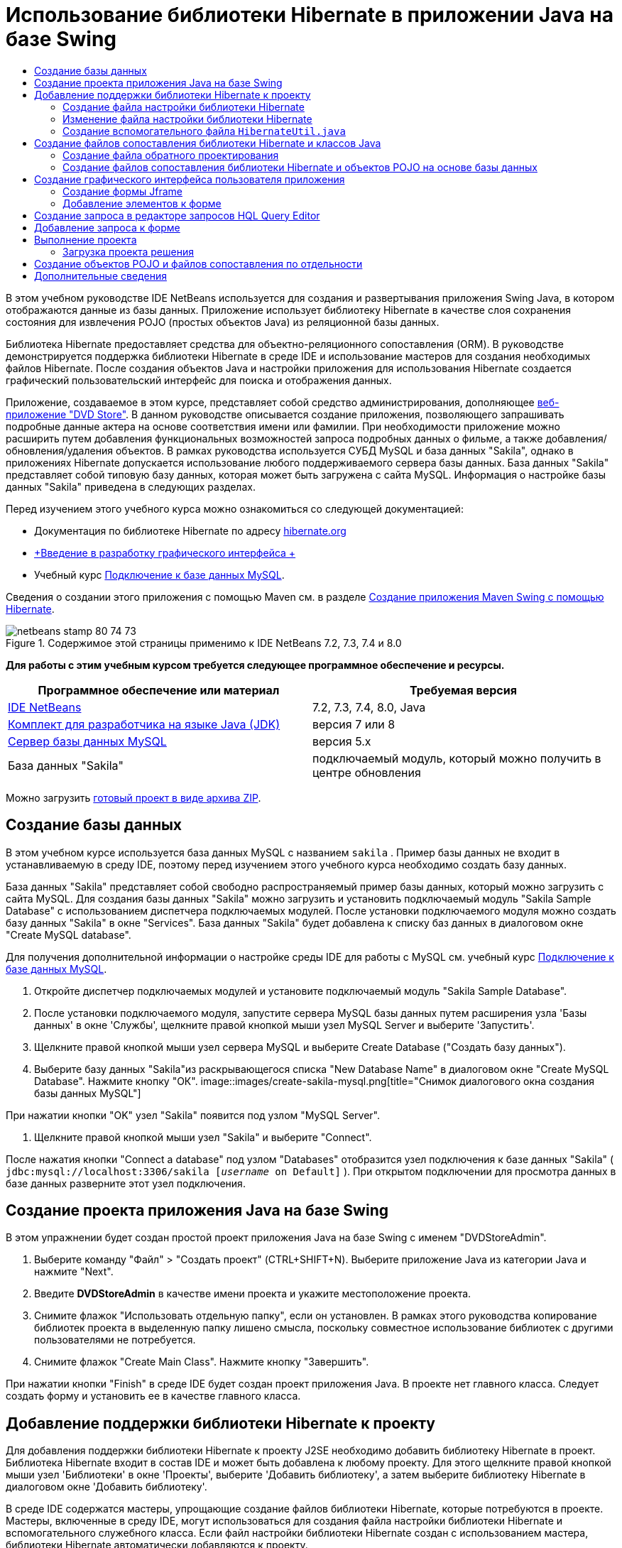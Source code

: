 // 
//     Licensed to the Apache Software Foundation (ASF) under one
//     or more contributor license agreements.  See the NOTICE file
//     distributed with this work for additional information
//     regarding copyright ownership.  The ASF licenses this file
//     to you under the Apache License, Version 2.0 (the
//     "License"); you may not use this file except in compliance
//     with the License.  You may obtain a copy of the License at
// 
//       http://www.apache.org/licenses/LICENSE-2.0
// 
//     Unless required by applicable law or agreed to in writing,
//     software distributed under the License is distributed on an
//     "AS IS" BASIS, WITHOUT WARRANTIES OR CONDITIONS OF ANY
//     KIND, either express or implied.  See the License for the
//     specific language governing permissions and limitations
//     under the License.
//

= Использование библиотеки Hibernate в приложении Java на базе Swing
:jbake-type: tutorial
:jbake-tags: tutorials 
:jbake-status: published
:icons: font
:syntax: true
:source-highlighter: pygments
:toc: left
:toc-title:
:description: Использование библиотеки Hibernate в приложении Java на базе Swing - Apache NetBeans
:keywords: Apache NetBeans, Tutorials, Использование библиотеки Hibernate в приложении Java на базе Swing

В этом учебном руководстве IDE NetBeans используется для создания и развертывания приложения Swing Java, в котором отображаются данные из базы данных. Приложение использует библиотеку Hibernate в качестве слоя сохранения состояния для извлечения POJO (простых объектов Java) из реляционной базы данных.

Библиотека Hibernate предоставляет средства для объектно-реляционного сопоставления (ORM). В руководстве демонстрируется поддержка библиотеки Hibernate в среде IDE и использование мастеров для создания необходимых файлов Hibernate. После создания объектов Java и настройки приложения для использования Hibernate создается графический пользовательский интерфейс для поиска и отображения данных.

Приложение, создаваемое в этом курсе, представляет собой средство администрирования, дополняющее link:../web/hibernate-webapp.html[+веб-приложение "DVD Store"+]. В данном руководстве описывается создание приложения, позволяющего запрашивать подробные данные актера на основе соответствия имени или фамилии. При необходимости приложение можно расширить путем добавления функциональных возможностей запроса подробных данных о фильме, а также добавления/обновления/удаления объектов. В рамках руководства используется СУБД MySQL и база данных "Sakila", однако в приложениях Hibernate допускается использование любого поддерживаемого сервера базы данных. База данных "Sakila" представляет собой типовую базу данных, которая может быть загружена с сайта MySQL. Информация о настройке базы данных "Sakila" приведена в следующих разделах.

Перед изучением этого учебного курса можно ознакомиться со следующей документацией:

* Документация по библиотеке Hibernate по адресу link:http://www.hibernate.org/[+hibernate.org+]
* link:gui-functionality.html[+Введение в разработку графического интерфейса +]
* Учебный курс link:../ide/mysql.html[+Подключение к базе данных MySQL+].

Сведения о создании этого приложения с помощью Maven см. в разделе link:maven-hib-java-se.html[+Создание приложения Maven Swing с помощью Hibernate+].


image::images/netbeans-stamp-80-74-73.png[title="Содержимое этой страницы применимо к IDE NetBeans 7.2, 7.3, 7.4 и 8.0"]


*Для работы с этим учебным курсом требуется следующее программное обеспечение и ресурсы.*

|===
|Программное обеспечение или материал |Требуемая версия 

|link:https://netbeans.org/downloads/index.html[+IDE NetBeans+] |7.2, 7.3, 7.4, 8.0, Java 

|link:http://java.sun.com/javase/downloads/index.jsp[+Комплект для разработчика на языке Java (JDK)+] |версия 7 или 8 

|link:http://www.mysql.com/[+Сервер базы данных MySQL+] |версия 5.x 

|База данных "Sakila" |подключаемый модуль, который можно получить в центре обновления 
|===

Можно загрузить link:https://netbeans.org/projects/samples/downloads/download/Samples/Java/DVDStoreAdmin-Ant.zip[+готовый проект в виде архива ZIP+].


== Создание базы данных

В этом учебном курсе используется база данных MySQL с названием  ``sakila`` . Пример базы данных не входит в устанавливаемую в среду IDE, поэтому перед изучением этого учебного курса необходимо создать базу данных.

База данных "Sakila" представляет собой свободно распространяемый пример базы данных, который можно загрузить с сайта MySQL. Для создания базы данных "Sakila" можно загрузить и установить подключаемый модуль "Sakila Sample Database" с использованием диспетчера подключаемых модулей. После установки подключаемого модуля можно создать базу данных "Sakila" в окне "Services". База данных "Sakila" будет добавлена к списку баз данных в диалоговом окне "Create MySQL database".

Для получения дополнительной информации о настройке среды IDE для работы с MySQL см. учебный курс link:../ide/mysql.html[+Подключение к базе данных MySQL+].

1. Откройте диспетчер подключаемых модулей и установите подключаемый модуль "Sakila Sample Database".
2. После установки подключаемого модуля, запустите сервера MySQL базы данных путем расширения узла 'Базы данных' в окне 'Службы', щелкните правой кнопкой мыши узел MySQL Server и выберите 'Запустить'.
3. Щелкните правой кнопкой мыши узел сервера MySQL и выберите Create Database ("Создать базу данных").
4. Выберите базу данных "Sakila"из раскрывающегося списка "New Database Name" в диалоговом окне "Create MySQL Database". Нажмите кнопку "ОК".
image::images/create-sakila-mysql.png[title="Снимок диалогового окна создания базы данных MySQL"]

При нажатии кнопки "OK" узел "Sakila" появится под узлом "MySQL Server".

5. Щелкните правой кнопкой мыши узел "Sakila" и выберите "Connect".

После нажатия кнопки "Connect a database" под узлом "Databases" отобразится узел подключения к базе данных "Sakila" ( ``jdbc:mysql://localhost:3306/sakila [_username_ on Default]`` ). При открытом подключении для просмотра данных в базе данных разверните этот узел подключения.


== Создание проекта приложения Java на базе Swing

В этом упражнении будет создан простой проект приложения Java на базе Swing с именем "DVDStoreAdmin".

1. Выберите команду "Файл" > "Создать проект" (CTRL+SHIFT+N). Выберите приложение Java из категории Java и нажмите "Next".
2. Введите *DVDStoreAdmin* в качестве имени проекта и укажите местоположение проекта.
3. Снимите флажок "Использовать отдельную папку", если он установлен.
В рамках этого руководства копирование библиотек проекта в выделенную папку лишено смысла, поскольку совместное использование библиотек с другими пользователями не потребуется.
4. Снимите флажок "Create Main Class". Нажмите кнопку "Завершить".

При нажатии кнопки "Finish" в среде IDE будет создан проект приложения Java. В проекте нет главного класса. Следует создать форму и установить ее в качестве главного класса.


== Добавление поддержки библиотеки Hibernate к проекту

Для добавления поддержки библиотеки Hibernate к проекту J2SE необходимо добавить библиотеку Hibernate в проект. Библиотека Hibernate входит в состав IDE и может быть добавлена к любому проекту. Для этого щелкните правой кнопкой мыши узел 'Библиотеки' в окне 'Проекты', выберите 'Добавить библиотеку', а затем выберите библиотеку Hibernate в диалоговом окне 'Добавить библиотеку'.

В среде IDE содержатся мастеры, упрощающие создание файлов библиотеки Hibernate, которые потребуются в проекте. Мастеры, включенные в среду IDE, могут использоваться для создания файла настройки библиотеки Hibernate и вспомогательного служебного класса. Если файл настройки библиотеки Hibernate создан с использованием мастера, библиотеки Hibernate автоматически добавляются к проекту.


=== Создание файла настройки библиотеки Hibernate

Файл настройки библиотеки Hibernate ( ``hibernate.cfg.xml`` ) содержит информацию о подключении к базе данных, сопоставлениях ресурсов и других свойствах подключения. При создании файла настройки Hibernate с использованием мастера подключение к базе данных определяется путем выбора из списка подключений, зарегистрированных в среде IDE. В ходе создания файла настройки подробная информация о подключении и сведения о диалекте добавляются автоматически в соответствии с выбранным подключением к базе данных. В среде IDE библиотека Hibernate также автоматически добавляется в путь класса проекта. После создания файла настройки можно изменить файл с использованием редактора с несколькими представлениями или внести изменения в код XML непосредственно в редакторе XML.

1. Щелкните правой кнопкой мыши узел "Source Packages" в окне "Projects" и выберите "New > Other" для открытия мастера "New File".
2. Выберите элемент "Hibernate Configuration Wizard" из категории "Hibernate". Нажмите кнопку "Далее".
3. Оставьте значения по умолчанию на панели "Имя и местоположение" (создается файл в каталоге  ``src`` ). Нажмите кнопку "Далее".
4. Выберите подключение "sakila" из раскрывающегося списка "Database Connection". Нажмите кнопку "Завершить".
image::images/hib-config.png[title="Диалоговое окно для выбора подключения к базе данных"]

При нажатии кнопки "Finish" файл  ``hibernate.cfg.xml``  откроется в редакторе исходного кода в среде IDE. В среде IDE файл настройки создается в корне контекстного пути к классам приложения (в окне "Files", "WEB-INF/classes"). В окне 'Проекты' файл находится в исходном пакете  ``<пакет, заданный по умолчанию>`` . Файл настройки содержит информацию об отдельной базе данных. Если планируется подключение к нескольким базам данных, в проекте можно создать несколько файлов настройки (по одному для каждого сервера базы данных), но по умолчанию во вспомогательном служебном классе будет использоваться файл  ``hibernate.cfg.xml`` , расположенный в корневом каталоге.

После разворачивания узла "Libraries" в окне "Projects" видно, что к проекту добавлены требуемые архивы JAR библиотеки Hibernate и архив JAR соединителя MySQL.

image::images/hib-libraries-config.png[title="Снимок окна 'Проекты', в котором отображаются библиотеки Hibernate"]

*Примечание.* В среду NetBeans IDE 8.0 входят библиотеки Hibernate 4. Старые версии IDE, связанные с Hibernate 3.


=== Изменение файла настройки библиотеки Hibernate

В этом упражнении будут изменены свойства по умолчанию, указанные в  ``hibernate.cfg.xml`` , для включения функции протоколирования отладки для операторов SQL.

1. Откройте  ``hibernate.cfg.xml``  на вкладке "Проект". Для открытия файла можно развернуть узел "Configuration Files" в окне "Projects" и дважды щелкнуть  ``hibernate.cfg.xml`` .
2. Разверните узел "Configuration Properties" в области "Optional Properties".
3. Нажмите кнопку "Add" для открытия диалогового окна "Add Hibernate Property".
4. В диалоговом окне выберите свойство  ``hibernate.show_sql``  и установите значение  ``true`` . Нажмите кнопку "ОК". Это приведет ко включению протоколирования отладки операторов SQL.
image::images/add-property-showsql.png[title="Диалоговое окно 'Добавить свойство Hibernate', в котором отображаются значения настроек для свойства hibernate.show_sql"]
5. Щелкните "Добавить" в узле "Различные свойства" и выберите  ``hibernate.query.factory_class``  в раскрывающемся списке "Имя свойства".
6. Введите *org.hibernate.hql.internal.classic.ClassicQueryTranslatorFactory* в качестве значения свойства.

Класс 'translator factory' используется в библиотеке Hibernate 4, связанной с IDE.

Нажмите кнопку "ОК".

image::images/add-property-factoryclass-4.png[title="Диалоговое окно 'Добавить свойство Hibernate', в котором отображаются значения настроек для свойства hibernate.query.factory_class property"]

При использовании NetBeans IDE 7.4 или более ранней версии необходимо выбрать *org.hibernate.hql.classic.ClassicQueryTranslatorFactory* в качестве значения свойства в диалоговом окне. NetBeans IDE 7.4 и более ранние версии, связанные с библиотекой Hibernate 3.

image::images/add-property-factoryclass.png[title="Диалоговое окно 'Добавить свойство Hibernate', в котором отображаются значения настроек для свойства hibernate.query.factory_class property"]

При выборе вкладки "XML" в редакторе можно просмотреть файл в режиме XML. Файл должен выглядеть следующим образом:


[source,xml]
----

<hibernate-configuration>
    <session-factory name="session1">
        <property name="hibernate.dialect">org.hibernate.dialect.MySQLDialect</property>
        <property name="hibernate.connection.driver_class">com.mysql.jdbc.Driver</property>
        <property name="hibernate.connection.url">jdbc:mysql://localhost:3306/sakila</property>
        <property name="hibernate.connection.username">root</property>
        <property name="hibernate.connection.password">######</property>
        <property name="hibernate.show_sql">true</property>
        <property name="hibernate.query.factory_class">org.hibernate.hql.internal.classic.ClassicQueryTranslatorFactory</property>
    </session-factory>
</hibernate-configuration>
----
7. Сохраните измененный файл.

После создания формы и настройки ее в качестве основного класса, вы сможете увидеть SQL запросов, выведенные на печать в окне вывода IDE при выполнении проекта.


=== Создание вспомогательного файла  ``HibernateUtil.java`` 

Для использования библиотеки Hibernate необходимо создать вспомогательный класс для обработки запуска и обращения к  ``SessionFactory``  библиотеки Hibernate для получения объекта "Session". Класс обеспечивает вызов метода  ``configure()``  библиотеки Hibernate, загрузку файла настройки  ``hibernate.cfg.xml``  и последующую сборку  ``SessionFactory``  для получения объекта "Session".

В этом разделе для создания вспомогательного класса  ``HibernateUtil.java``  используется мастер создания файла.

1. Щелкните правой кнопкой мыши узел "Source Packages" и выберите "New > Other" для открытия мастера "New File".
2. Выберите "Hibernate" из списка "Categories" и "HibernateUtil.java" из списка "File Types". Нажмите кнопку "Далее".
image::images/hib-util.png[title="Описание создания HibernateUtil с помощью мастера создания файлов"]
3. Введите *HibernateUtil* в качестве имени класса и *sakila.util* в качестве имени пакета. Нажмите кнопку "Завершить".

После нажатия кнопки "Finish" в редакторе откроется класс  ``HibernateUtil.java`` . Файл можно закрыть, т.к. необходимость в его изменении отсутствует.


== Создание файлов сопоставления библиотеки Hibernate и классов Java

В этом руководстве для отображения данных в таблице "ACTOR" базы данных используется простой старый объект Java (POJO)  ``Actor.java`` . Класс указывает поля для столбцов в таблицах и использует простые методы установки и получения значений для извлечения и записи данных. Для сопоставления  ``Actor.java``  с таблицей "ACTOR" можно использовать файл сопоставления библиотеки Hibernate или аннотации в классе.

Мастер обратного проектирования, файлы отображения библиотеки Hibernate и объекты POJO могут использоваться в мастере "Database" для создания нескольких объектов POJO и файлов отображения на основе выбранных таблиц базы данных. Кроме того, в среде IDE можно использовать мастеры для упрощения создания отдельных объектов POJO и файлов сопоставления "с нуля".

*Примечания.*

* При создании нескольких таблиц целесообразно использовать мастер. Однако в этом учебном курсе будет создан только один объект POJO и один файл отображения, поэтому можно создать эти файлы по отдельности. Действия по <<10,созданию объектов POJO и файлов сопоставления по отдельности>> приведены в конце данного учебного курса.


=== Создание файла обратного проектирования

Файл обратного проектирования ( ``hibernate.reveng.xml`` ) является файлом XML, который можно использовать для изменения настроек по умолчанию, примененных при создании файлов Hibernate из метаданных базы данных, определенной в  ``hibernate.cfg.xml`` . Мастер создает файл с основными настройками по умолчанию. Можно изменить файл и явным образом указать используемую схему базы данных, отфильтровать таблицы, которые не следует использовать, а также указать, как типы JDBC сопоставляются с типами Hibernate.

1. Щелкните правой кнопкой мыши узел "Source Packages" и выберите "New > Other" для открытия мастера "New File".
2. В списке "Categories" выберите "Hibernate", а в списке "File Types" выберите "Hibernate Reverse Engineering Wizard". Нажмите кнопку "Далее".
3. Введите имя файла *hibernate.reveng*.
4. В качестве местоположения оставьте значение по умолчанию * ``src`` *. Нажмите кнопку "Далее".
5. Выберите элемент *actor* на панели "Available Tables" и нажмите кнопку "Add". Нажмите кнопку "Завершить".

Мастер создает файл обратного проектирования  ``hibernate.reveng.xml`` . Файл обратного проектирования можно закрыть, поскольку его изменение не требуется.


=== Создание файлов сопоставления библиотеки Hibernate и объектов POJO на основе базы данных

Мастер создания файлов сопоставления библиотеки Hibernate и объектов POJO на основе базы данных создает файлы на основе таблиц, содержащихся в базе данных. При использовании этого мастера среда IDE создает объекты POJO и файлы отображения на основе таблиц базы данных, указанных в  ``hibernate.reveng.xml`` , а затем добавляет записи отображения в файл  ``hibernate.cfg.xml`` . При применении мастера можно выбрать файлы, которые должны быть созданы в среде IDE (например, только объекты POJO), и установить свойства создания кода (например, создание кода, использующего аннотации EJB 3).

1. Щелкните правой кнопкой мыши узел "Source Packages" в окне "Projects" и выберите "New > Other" для открытия мастера "New File".
2. Выберите "Hibernate Mapping Files and POJOs from a Database" в категории "Hibernate". Нажмите кнопку "Далее".
3. Выберите файл  ``hibernate.cfg.xml``  из раскрывающегося списка "Hibernate Configuration File", если он еще не выбран.
4. Выберите файл  ``hibernate.cfg.xml``  из раскрывающегося списка "Hibernate Reverse Engineering File", если он еще не выбран.
5. Убедитесь в том, что выбраны пункты *Domain Code* и *Hibernate XML Mappings*.
6. Введите *sakila.entity* в качестве имени пакета в поле "Package". Нажмите кнопку "Завершить".
image::images/mapping-pojos-wizard-ant.png[title="Мастер создания файлов сопоставления Hibernate и POJO"]

После нажатия кнопки "Finish" в среде IDE создается объект POJO  ``Actor.java``  со всеми необходимыми полями и файл сопоставления библиотеки Hibernate; кроме того, в файл  ``hibernate.cfg.xml``  добавляется запись сопоставления.

Теперь при наличии объектов POJO и необходимых файлов, связанных с библиотекой Hibernate для приложения можно создать простой внешний графический интерфейс пользователя на Java. Также необходимо создать, а затем добавить запрос HQL, обеспечивающий извлечение данных из базы данных. В рамках этого процесса для построения и тестирования запроса будет использован редактор HQL.


== Создание графического интерфейса пользователя приложения

В этом упражнении будет создана простая форма JFrame с определенными полями для ввода и отображения данных. Также будет добавлена кнопка, инициирующая запрос к базе данных для извлечения данных.

При отсутствии знаний об использовании GUI Builder для создания форм можно ознакомиться с учебным курсом link:gui-functionality.html[+Введение в разработку графического интерфейса+].


=== Создание формы Jframe

1. Щелкните правой кнопкой мыши узел проекта в окне "Projects" и выберите "New > Other" для открытия мастера создания файла.
2. Выберите шаблон "JFrame Form" из категории "Swing GUI Forms". Нажмите кнопку "Далее".
3. Введите *DVDStoreAdmin* в поле "Class Name" и *sakila.ui* в поле "Package". Нажмите кнопку "Завершить".

После нажатия кнопки "Готово" в среде IDE создается класс, а в представлении "Дизайн" редактора открывается форма JFrame.


=== Добавление элементов к форме

Теперь необходимо добавить элементы пользовательского интерфейса к форме. При открытии формы в режиме проектирования в редакторе в левой части рабочей области среды IDE появляется палитра. Для добавления элемента к форме перетащите элемент с палитры в область формы. После добавления элемента к форме необходимо изменить значение по умолчанию свойства "Variable Name" для этого элемента.

1. Перетащите элемент "Label" из палитры и измените текст на *Actor Profile*.
2. Перетащите элемент "Label" с палитры и измените текст на *First Name*.
3. Перетащите элемент "Text Field", поместите его рядом с меткой "First Name" и удалите текст по умолчанию.
4. Перетащите элемент "Label" с палитры и измените текст на *Last Name*.
5. Перетащите элемент "Text Field", поместите его рядом с меткой "Last Name" и удалите текст по умолчанию.
6. Перетащите элемент "Button" с палитры и измените текст на *Query*.
7. Перетащите элемент "Table" с палитры в форму.
8. Измените значения "Variable Name" следующих элементов пользовательского интерфейса в соответствии со значениями, приведенными в следующей таблице.

Вы можете изменить значение 'Имя переменной' для элемента, щелкнув правой кнопкой мыши элемент в представлении конструктора и выбрав 'Изменить имя переменной'. Кроме того, значение "Variable Name" можно изменить непосредственно в окне "Inspector".

Присвоение значений "Variable Name" элементам "Label" не требуется.

|===
|Элемент |Имя переменной 

|Текстовое поле "First Name" | ``firstNameTextField``  

|Текстовое поле "Last Name" | ``lastNameTextField``  

|Кнопка "Query" | ``queryButton``  

|Таблица | ``resultTable``  
|===
9. Сохраните изменения.

В режиме проектирования внешний вид формы выглядит так, как показано на следующем рисунке.

image::images/hib-jframe-form.png[title="Форма графического интерфейса пользователя в представлении проектирования редактора"]

На этом этапе уже создана форма, и теперь необходимо создать код, обеспечивающий присваивание событий элементам формы. В следующем упражнении будут созданы запросы для извлечения данных на основе языка Hibernate Query Language. После создания запросов к форме будут добавлены методы, обеспечивающие вызов соответствующего запроса при нажатии кнопки "Query".


== Создание запроса в редакторе запросов HQL Query Editor

В среде IDE создание и тестирование запросов на основе языка Hibernate Query Language (HQL) может осуществляться с использованием редактора запросов HQL Query Editor. После ввода запроса в редакторе отображается эквивалентный (переведенный) запрос SQL. При нажатии кнопки "Run HQL Query" на панели инструментов в среде IDE запрос выполняется, а результаты отображаются в нижней области редактора.

В этом упражнении редактор HQL Editor применяется для создания простых запросов HQL, позволяющих извлекать список подробных данных актеров на основе соответствия имени или фамилии. Перед добавлением запроса к классу редактор HQL Query Editor должен использоваться для проверки правильной работы подключения и корректности результатов запроса. Перед выполнением запроса необходимо скомпилировать приложение.

1. Правой кнопкой мыши щелкните узел проекта и выберите команду "Построить".
2. Разверните исходный узел пакета <default package> в окне "Projects".
3. Щелкните правой кнопкой мыши файл  ``hibernate.cfg.xml``  и выберите "Run HQL Query" для открытия редактора HQL Editor.
4. Протестируйте подключение путем ввода  ``from Actor``  в редакторе запросов HQL Query Editor. Нажмите кнопку 'Выполнить запрос HQL' ( image::images/run_hql_query_16.png[title="Кнопка 'Выполнить запрос HQL'"] ) на панели инструментов.

При нажатии кнопки "Run HQL Query" результаты запроса должны отображаться в нижней области редактора запросов HQL Query Editor.

image::images/hib-query-hqlresults.png[title="Редактор запросов HQL с отображением результатов запроса HQL"]
5. Введите следующий запрос в редактор запросов HQL Query Editor и нажмите кнопку "Выполнить запрос HQL" для проверки результатов запроса при вводе значения "PE" в строку поиска.

[source,java]
----

from Actor a where a.firstName like 'PE%'
----

Запрос возвращает список подробных данных тех актеров, чьи имена начинаются с символов "PE".

При нажатии кнопки "SQL", размещенной над результатами, на экране должен отобразиться соответствующий эквивалентный запрос SQL.


[source,java]
----

select actor0_.actor_id as col_0_0_ from sakila.actor actor0_ where (actor0_.first_name like 'PE%' )
----
6. Откройте новую вкладку редактора HQL Query Editor и введите следующий запрос на панели редактирования. Нажмите кнопку "Run HQL Query".

[source,java]
----

from Actor a where a.lastName like 'MO%'
----

Запрос возвращает список подробных данных актеров, чьи фамилии начинаются с символов "МО".

Тестирование запросов показывает, что запросы возвращают требуемые результаты. Теперь необходимо внедрить запросы в приложение и обеспечить вызов соответствующего запроса путем нажатия кнопки "Query" в форме.


== Добавление запроса к форме

Теперь необходимо изменить  ``DVDStoreAdmin.java``  для добавления строк запроса и создания методов, позволяющих формировать и вызывать запрос, включающий входные переменные. Также требуется изменить обработчик событий нажатия кнопок для вызова соответствующего запроса и добавить метод, обеспечивающий отображение результатов запроса в таблице.

1. Откройте  ``DVDStoreAdmin.java``  и выберите вкладку "Source".
2. Добавьте следующие строки запроса (выделенные полужирным шрифтом) к классу.

[source,java]
----

public DVDStoreAdmin() {
    initComponents();
}

*private static String QUERY_BASED_ON_FIRST_NAME="from Actor a where a.firstName like '";
private static String QUERY_BASED_ON_LAST_NAME="from Actor a where a.lastName like '";*
----

Запросы можно скопировать из вкладок редактора запросов HQL Query Editor в файл, а затем изменить код.

3. Добавьте следующие методы для создания запроса на основе строки со вводимой пользователем информацией.

[source,java]
----

private void runQueryBasedOnFirstName() {
    executeHQLQuery(QUERY_BASED_ON_FIRST_NAME + firstNameTextField.getText() + "%'");
}
    
private void runQueryBasedOnLastName() {
    executeHQLQuery(QUERY_BASED_ON_LAST_NAME + lastNameTextField.getText() + "%'");
}
----

Эти методы обеспечивают вызов метода с именем  ``executeHQLQuery()``  и создание запроса путем объединения строки запроса с информацией пользователя, вводимой в строку поиска.

4. Добавьте метод  ``executeHQLQuery()`` .

[source,java]
----

private void executeHQLQuery(String hql) {
    try {
        Session session = HibernateUtil.getSessionFactory().openSession();
        session.beginTransaction();
        Query q = session.createQuery(hql);
        List resultList = q.list();
        displayResult(resultList);
        session.getTransaction().commit();
    } catch (HibernateException he) {
        he.printStackTrace();
    }
}
----

Метод  ``executeHQLQuery()``  обеспечивает вызов библиотеки Hibernate для выполнения выбранного запроса. В этом методе служебный класс  ``HibernateUtil.java``  применяется для получения объекта Hibernate "Session".

5. Щелкните правой кнопкой мыши в редакторе и выберите 'Исправить выражения импорта' (Ctrl-Shift-I; ⌘-Shift-I в Mac) для создания операторов импорта для библиотек Hibernate ( ``org.hibernate.Query`` ,  ``org.hibernate.Session`` ) и  ``java.util.List`` . Сохраните изменения.
6. Создайте обработчик событий для кнопки "Query", переключившись в режим проектирования и дважды нажав кнопку "Query".

В среде IDE будет создан метод  ``queryButtonActionPerformed`` , который затем отобразится в режиме просмотра исходного кода.

7. Измените метод  ``queryButtonActionPerformed``  в режиме просмотра исходного кода путем добавления следующего кода, обеспечивающего выполнение запроса при нажатии кнопки пользователем.

[source,java]
----

private void queryButtonActionPerformed(java.awt.event.ActionEvent evt) {
    *if(!firstNameTextField.getText().trim().equals("")) {
        runQueryBasedOnFirstName();
    } else if(!lastNameTextField.getText().trim().equals("")) {
        runQueryBasedOnLastName();
    }*
}
----
8. Добавьте следующий метод для просмотра результатов в "JTable".

[source,java]
----

private void displayResult(List resultList) {
    Vector<String> tableHeaders = new Vector<String>();
    Vector tableData = new Vector();
    tableHeaders.add("ActorId"); 
    tableHeaders.add("FirstName");
    tableHeaders.add("LastName");
    tableHeaders.add("LastUpdated");

    for(Object o : resultList) {
        Actor actor = (Actor)o;
        Vector<Object> oneRow = new Vector<Object>();
        oneRow.add(actor.getActorId());
        oneRow.add(actor.getFirstName());
        oneRow.add(actor.getLastName());
        oneRow.add(actor.getLastUpdate());
        tableData.add(oneRow);
    }
    resultTable.setModel(new DefaultTableModel(tableData, tableHeaders));
}
----
9. Щелкните правой кнопкой мыши в редакторе и выберите 'Исправить выражения импорта' (Ctrl-Shift-I; ⌘-Shift-I в Mac) для создания оператора импорта для  ``java.util.Vector``  и  ``java.util.List`` . Сохраните изменения.

После сохранения формы можно запустить проект.


== Выполнение проекта

После завершения создания кода можно запустить приложение. Перед выполнением проекта необходимо указать главный класс приложения в диалоговом окне свойств проекта. Если главный класс не указан, при первом запуске приложения отобразится запрос на его установку.

1. Щелкните правой кнопкой мыши узел проекта в окне "Проекты" и выберите команду "Свойства".
2. Выберите категорию 'Выполнить' в диалоговом окне 'Свойства проекта'.
3. Введите *sakila.ui.DVDStoreAdmin* в поле "Main Class". Нажмите кнопку "ОК".

В качестве альтернативы можно нажать кнопку "Browse" и выбрать главный класс в диалоговом окне.

image::images/browse-main-class.png[title="Установка главного класса в диалоговом окне 'Обзор главных классов'"]
4. Нажмите кнопку "Run Project" на главной панели инструментов для запуска приложения.

Введите информацию в строке поиска для текстовых полей "First Name" или "Last Name" и нажмите кнопку "Query" для поиска актера и просмотра подробных данных.

image::images/application-run.png[title="Приложение DVDStoreAdmin с отображением результатов"]

При вызове окна "Output" в среде IDE можно просмотреть запрос SQL, инициировавший извлечение представленных результатов.


=== Загрузка проекта решения

Решение для данного учебного курса в виде проекта можно загрузить несколькими способами.

* Загрузите link:https://netbeans.org/projects/samples/downloads/download/Samples/Java/DVDStoreAdmin-Ant.zip[+архив завершенного проекта в формате zip+].
* Выполните проверку исходных файлов проекта на выходе из примеров NetBeans, выполнив перечисленные ниже действия.
1. Выберите в главном меню "Группа > Subversion > Проверить".
2. В диалоговом окне "Проверка" введите следующий URL-адрес репозитория:
 ``https://svn.netbeans.org/svn/samples~samples-source-code`` 
Нажмите кнопку "Далее".
3. Нажмите кнопку "Обзор" для открытия диалогового окна "Обзор папок репозитория".
4. Разверните корневой узел и выберите *samples/java/DVDStoreAdmin-Ant*. Нажмите кнопку "ОК".
5. Укажите локальную папку для исходных файлов (папка должна быть пустой).
6. Нажмите кнопку "Завершить".

После нажатия кнопки "Готово" среда IDE инициализирует локальную папку в качестве репозитория Subversion и выполняет проверку исходных файлов проекта на выходе.

7. Щелкните команду "Открыть проект" в диалоговом окне, которое появится после завершения проверки.

*Примечание.* Для получения исходных файлов на редактирование требуется клиент Subversion. Дополнительные сведения об установке Subversion см. в разделе link:../ide/subversion.html#settingUp[+Настройка Subversion+] в link:../ide/subversion.html[+Руководстве по Subversion в IDE NetBeans+].


== Создание объектов POJO и файлов сопоставления по отдельности

Поскольку POJO представляет собой простой класс Java, вы можете использовать мастер создания классов Java, чтобы создать класс, а затем изменить класс в редакторе исходного кода, чтобы добавить необходимые поля и методы получения и установки. После создания объекта POJO мастер также можно использовать для создания файла сопоставления библиотеки Hibernate, обеспечивающего сопоставления класса с таблицей, и добавления информации о сопоставлении в файл  ``hibernate.cfg.xml`` . При создании файла сопоставления "с нуля" необходимо сопоставить поля и столбцы в редакторе XML.

*Примечание.* Это упражнение является необязательным и описывает создание POJO и файла сопоставления, созданных с помощью файлов сопоставления библиотеки Hibernate и POJO из мастера баз данных.

1. Щелкните правой кнопкой мыши узел "Source Packages" в окне "Projects" и выберите "New > Java Class" для открытия мастера создания класса Java.
2. В мастере введите *Actor* в качестве имени класса и *sakila.entity* в качестве имени пакета. Нажмите кнопку "Завершить".
3. Внесите в класс следующие изменения (выделены полужирным шрифтом) для реализации интерфейса "Serializable" и добавьте поля для столбцов таблицы.

[source,java]
----

public class Actor *implements Serializable* {
    *private Short actorId;
    private String firstName;
    private String lastName;
    private Date lastUpdate;*
}
----
4. Щелкните правой кнопкой мыши в редакторе и выберите 'Вставить код' (Alt-Insert, Ctrl-I на Mac) и выберите методы получения и установки в контекстном меню для создания методов получения и установки для полей.
5. В диалоговом окне "Generate Getters and Setters" выберите все поля и нажмите кнопку "Generate".
image::images/getters-setters.png[title="Диалоговое окно 'Создание методов получения и установки'"]

В диалоговом окне "Generate Getters and Setters" можно использовать стрелку вверх на клавиатуре для перемещения выбранного элемента к узлу "Actor", а затем нажать клавишу "пробел" и выбрать все поля "Actor".

6. Исправьте операторы импорта и сохраните измененные данные.

После создания объекта POJO для таблицы необходимо создать файл сопоставления библиотеки Hibernate для класса  ``Actor.java`` .

1. Щелкните правой кнопкой мыши узел исходных файлов  ``sakila.entity``  в окне "Projects" и выберите "New > Other" для открытия мастера создания файла "New File".
2. Выберите "Hibernate Mapping File" в категории "Hibernate". Нажмите кнопку "Далее".
3. Введите *Actor.hbm* в поле "File Name" и убедитесь в том, что выбрана папка *src/sakila/entity*. Нажмите кнопку "Далее".
4. Введите *sakila.entity.Actor* в поле "Class to Map" и выберите *actor* из раскрывающегося списка "Database Table". Нажмите кнопку "Завершить".
image::images/mapping-wizard.png[title="Мастер создания файлов сопоставления Hibernate"]

После выбора 'Готово' файл сопоставления Hibernate  ``Actor.hbm.xml``  открывается в редакторе исходного кода. Также в среде IDE выполняется автоматическое добавление записи для ресурса сопоставления в  ``hibernate.cfg.xml`` . В целях просмотра подробных данных разверните узел "Mapping" в режиме проектирования  ``hibernate.cfg.xml``  или в режиме XML. Запись  ``mapping``  в обзоре XML будет выглядеть следующим образом:


[source,xml]
----

        <mapping resource="sakila/entity/Actor.hbm.xml"/>
    </session-factory>
</hibernate-configuration>
----
5. Сопоставьте поля в  ``Actor.java``  со столбцами в таблице "ACTOR" путем внесения следующих изменений (выделены полужирным шрифтом) в  ``Actor.hbm.xml`` .

[source,xml]
----

<hibernate-mapping>
  <class name="sakila.entity.Actor" *table="actor">
    <id name="actorId" type="java.lang.Short">
      <column name="actor_id"/>
      <generator class="identity"/>
    </id>
    <property name="firstName" type="string">
      <column length="45" name="first_name" not-null="true"/>
    </property>
    <property name="lastName" type="string">
      <column length="45" name="last_name" not-null="true"/>
    </property>
    <property name="lastUpdate" type="timestamp">
      <column length="19" name="last_update" not-null="true"/>
    </property>
  </class>*
</hibernate-mapping>
----

Для заполнения значений при изменении файла сопоставления можно использовать функцию автозавершения кода.

*Примечание.* По умолчанию у созданного элемента  ``class``  имеется закрывающий тег. Поскольку элементы свойства необходимо добавить между открывающим и закрывающим тегами элемента  ``class`` , следует внести следующие изменения (выделены полужирным шрифтом). После внесения изменений можно использовать функцию автозавершения кода между тегами  ``class`` .


[source,xml]
----

<hibernate-mapping>
  <class name="sakila.entity.Actor" *table="actor">
  </class>*
</hibernate-mapping>
----
6. Нажмите кнопку "Validate XML" на панели инструментов и сохраните изменения.

Создание объектов POJO и файлов сопоставления библиотеки Hibernate может эффективно использоваться для дальнейшей настройки приложения.

link:/about/contact_form.html?to=3&subject=Feedback:%20Using%20Hibernate%20in%20a%20Java%20Swing%20Application[+Отправить отзыв по этому учебному курсу+]



== Дополнительные сведения

Для получения дополнительных сведений о создании приложений с графическим интерфейсом пользователя на базе Swing см. следующие учебные курсы.

* link:quickstart-gui.html[+Разработка Swing GUI в IDE NetBeans+]
* link:gui-functionality.html[+Введение в разработку графического интерфейса +]
* link:../../trails/matisse.html[+Учебная карта по приложениям с графическим интерфейсом Java +]
